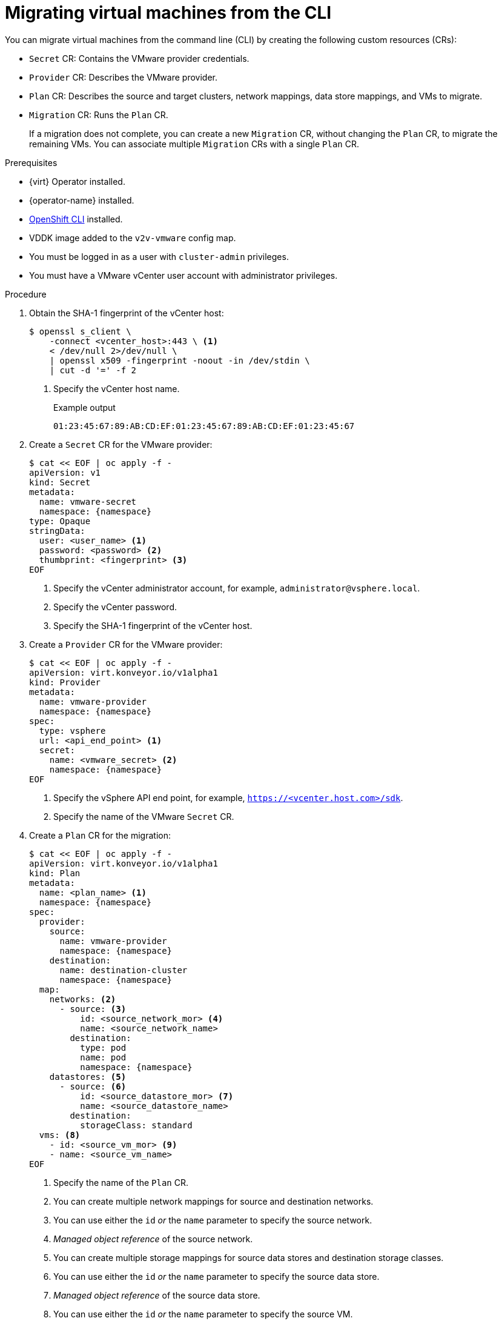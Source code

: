 // Module included in the following assemblies:
//
// * documentation/doc-Migration_Toolkit_for_Virtualization/master.adoc

[id="migrating-virtual-machines-cli_{context}"]
= Migrating virtual machines from the CLI

You can migrate virtual machines from the command line (CLI) by creating the following custom resources (CRs):

* `Secret` CR: Contains the VMware provider credentials.
* `Provider` CR: Describes the VMware provider.
* `Plan` CR: Describes the source and target clusters, network mappings, data store mappings, and VMs to migrate.
* `Migration` CR: Runs the `Plan` CR.
+
If a migration does not complete, you can create a new `Migration` CR, without changing the `Plan` CR, to migrate the remaining VMs. You can associate multiple `Migration` CRs with a single `Plan` CR.

.Prerequisites

* {virt} Operator installed.
* {operator-name} installed.
* link:https://docs.openshift.com/container-platform/{ocp-version}/cli_reference/openshift_cli/getting-started-cli.html[OpenShift CLI] installed.
* VDDK image added to the `v2v-vmware` config map.
* You must be logged in as a user with `cluster-admin` privileges.
* You must have a VMware vCenter user account with administrator privileges.

.Procedure

. Obtain the SHA-1 fingerprint of the vCenter host:
+
[source,terminal]
----
$ openssl s_client \
    -connect <vcenter_host>:443 \ <1>
    < /dev/null 2>/dev/null \
    | openssl x509 -fingerprint -noout -in /dev/stdin \
    | cut -d '=' -f 2
----
<1> Specify the vCenter host name.
+
.Example output
+
[source,terminal]
----
01:23:45:67:89:AB:CD:EF:01:23:45:67:89:AB:CD:EF:01:23:45:67
----

. Create a `Secret` CR for the VMware provider:
+
[source,terminal,subs="attributes+"]
----
$ cat << EOF | oc apply -f -
apiVersion: v1
kind: Secret
metadata:
  name: vmware-secret
  namespace: {namespace}
type: Opaque
stringData:
  user: <user_name> <1>
  password: <password> <2>
  thumbprint: <fingerprint> <3>
EOF
----
<1> Specify the vCenter administrator account, for example, `administrator@vsphere.local`.
<2> Specify the vCenter password.
<3> Specify the SHA-1 fingerprint of the vCenter host.

. Create a `Provider` CR for the VMware provider:
+
[source,terminal,subs="attributes+"]
----
$ cat << EOF | oc apply -f -
apiVersion: virt.konveyor.io/v1alpha1
kind: Provider
metadata:
  name: vmware-provider
  namespace: {namespace}
spec:
  type: vsphere
  url: <api_end_point> <1>
  secret:
    name: <vmware_secret> <2>
    namespace: {namespace}
EOF
----
<1> Specify the vSphere API end point, for example, `https://<vcenter.host.com>/sdk`.
<2> Specify the name of the VMware `Secret` CR.

. Create a `Plan` CR for the migration:
+
[source,terminal,subs="attributes+"]
----
$ cat << EOF | oc apply -f -
apiVersion: virt.konveyor.io/v1alpha1
kind: Plan
metadata:
  name: <plan_name> <1>
  namespace: {namespace}
spec:
  provider:
    source:
      name: vmware-provider
      namespace: {namespace}
    destination:
      name: destination-cluster
      namespace: {namespace}
  map:
    networks: <2>
      - source: <3>
          id: <source_network_mor> <4>
          name: <source_network_name>
        destination:
          type: pod
          name: pod
          namespace: {namespace}
    datastores: <5>
      - source: <6>
          id: <source_datastore_mor> <7>
          name: <source_datastore_name>
        destination:
          storageClass: standard
  vms: <8>
    - id: <source_vm_mor> <9>
    - name: <source_vm_name>
EOF
----
<1> Specify the name of the `Plan` CR.
<2> You can create multiple network mappings for source and destination networks.
<3> You can use either the `id` _or_ the `name` parameter to specify the source network.
<4> _Managed object reference_ of the source network.
<5> You can create multiple storage mappings for source data stores and destination storage classes.
<6> You can use either the `id` _or_ the `name` parameter to specify the source data store.
<7> _Managed object reference_ of the source data store.
<8>  You can use either the `id` _or_ the `name` parameter to specify the source VM.
<9> _Managed object reference_ of the source VM.

. Create a `Migration` CR to run the `Plan` CR:
+
[source,terminal,subs="attributes+"]
----
$ cat << EOF | oc apply -f -
apiVersion: virt.konveyor.io/v1alpha1
kind: Migration
metadata:
  name: <migration_name> <1>
  namespace: {namespace}
spec:
  plan:
    name: <plan_name> <2>
    namespace: {namespace}
EOF
----
<1> Specify the name of the `Migration` CR.
<2> Specify the name of the `Plan` CR that you are running.
+
The `Migration` CR creates a `VirtualMachineImport` CR for each VM that is migrated.

. Monitor the progress of the migration by viewing the `VirtualMachineImport` pods:
+
[source,terminal,subs="attributes+"]
----
$ oc get pods -n {namespace}
----
